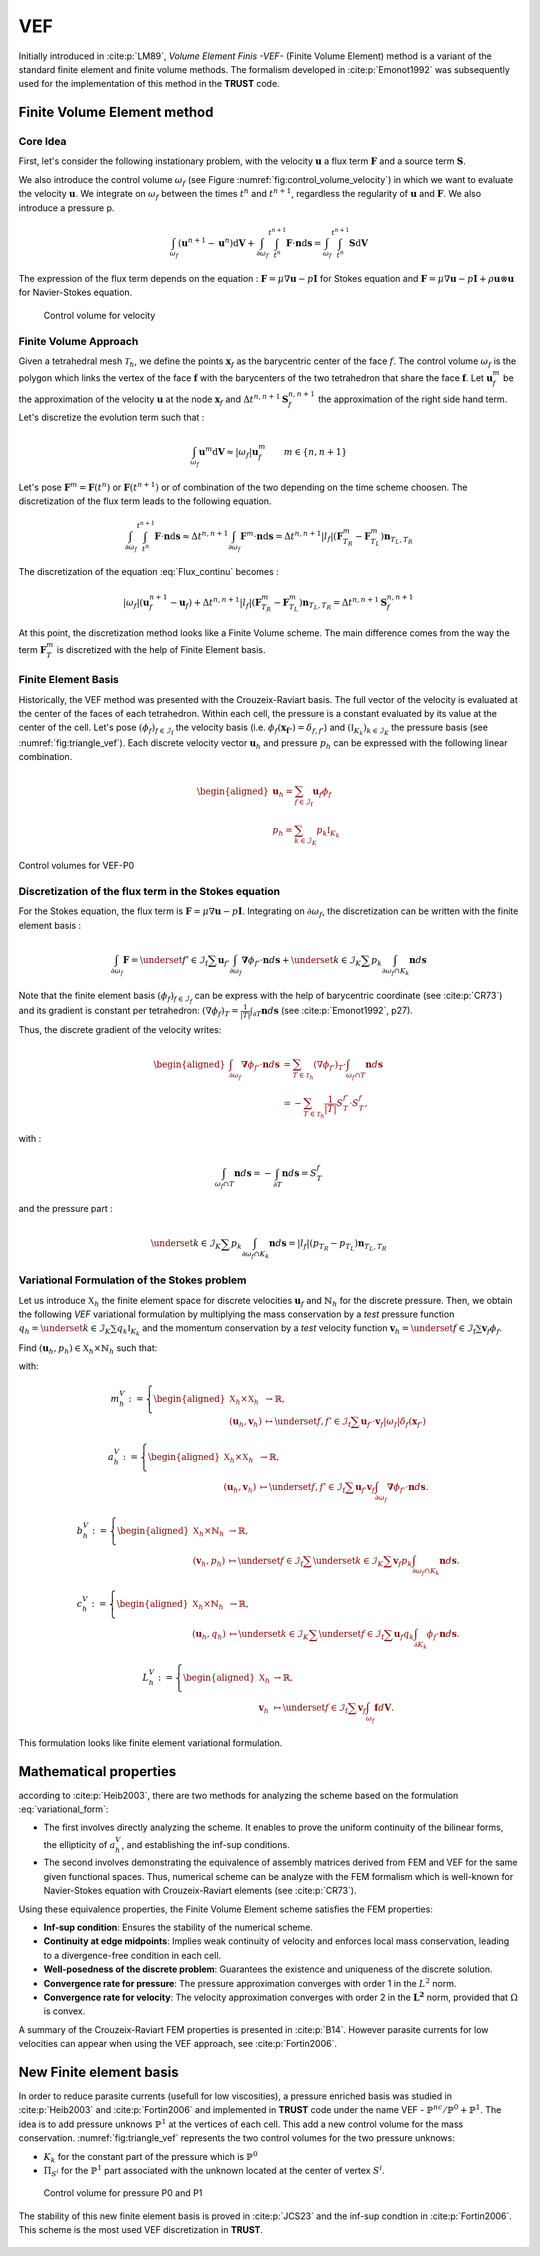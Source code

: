 VEF
===

Initially introduced in :cite:p:`LM89`, *Volume Element Finis -VEF-* (Finite Volume Element) method is a variant of the standard finite element
and finite volume methods. The formalism developed in :cite:p:`Emonot1992` was subsequently used for the implementation of
this method in the **TRUST** code.

Finite Volume Element method
----------------------------

Core Idea
^^^^^^^^^

First, let's consider the following instationary problem, with the velocity :math:`\boldsymbol{u}` a flux term
:math:`\boldsymbol{F}` and a source term :math:`\boldsymbol{S}`.

.. math::
   :label: Flux_continu
   
   \partial_t \boldsymbol{u} + \nabla \cdot \boldsymbol{F} = \boldsymbol{S}

We also introduce the control volume :math:`\omega_f` (see Figure :numref:`fig:control_volume_velocity`) in which we want to evaluate the velocity :math:`\boldsymbol{u}`. We integrate on :math:`\omega_f` between the times :math:`t^n` and :math:`t^{n+1}`, regardless the regularity of :math:`\boldsymbol{u}` and :math:`\boldsymbol{F}`. We also introduce a pressure p.

.. math:: \int_{\omega_f} (\boldsymbol{u}^{n+1} - \boldsymbol{u}^n)\mathrm{d}\boldsymbol{V} + \int_{\partial\omega_f} \int_{t^n}^{t^{n+1}} \boldsymbol{F} \cdot \boldsymbol{n} \mathrm{d}\boldsymbol{s} =  \int_{\omega_f}  \int_{t^n}^{t^{n+1}} \boldsymbol{S} \mathrm{d}\boldsymbol{V}

The expression of the flux term depends on the equation : :math:`\boldsymbol{F} = \mu \nabla \boldsymbol{u} - p\boldsymbol{I}` for Stokes equation and :math:`\boldsymbol{F} = \mu \nabla \boldsymbol{u} - p\boldsymbol{I} + \rho \boldsymbol{u} \otimes \boldsymbol{u}` for Navier-Stokes equation.

.. figure:: FIGURES/control_volume_velocity.png
   :alt: Control volume for velocity
   :name: fig:control_volume_velocity
   :height: 8cm

   Control volume for velocity

Finite Volume Approach
^^^^^^^^^^^^^^^^^^^^^^

Given a tetrahedral mesh :math:`\mathcal{T}_h`, we define the points :math:`\boldsymbol{x}_f` as the barycentric center of the face :math:`f`. The control volume :math:`\omega_f` is the polygon which links the vertex of the face :math:`\boldsymbol{f}` with the barycenters of the two tetrahedron that share the face :math:`\boldsymbol{f}`. Let :math:`\boldsymbol{u}_f^m` be the approximation of the velocity :math:`\boldsymbol{u}` at the node :math:`\boldsymbol{x}_f` and :math:`\Delta t^{n,n+1} \boldsymbol{S}_f^{n, n+1}` the approximation of the right side hand term. Let's discretize the evolution term such that :

.. math:: \int_{\omega_f} \boldsymbol{u}^{m} \mathrm{d}\boldsymbol{V} \approx |\omega_f|  \boldsymbol{u}_f^m \qquad m \in \{n, n+1\}

Let's pose :math:`\boldsymbol{F}^m = \boldsymbol{F}(t^n)` or
:math:`\boldsymbol{F}(t^{n+1})` or of combination of the two depending
on the time scheme choosen. The discretization of the flux term leads to
the following equation.

.. math:: \int_{\partial\omega_f}  \int_{t^n}^{t^{n+1}} \boldsymbol{F} \cdot \boldsymbol{n} \mathrm{d}\boldsymbol{s} \approx \Delta t^{n,n+1} \int_{\partial\omega_f}  \boldsymbol{F}^m \cdot \boldsymbol{n} \mathrm{d}\boldsymbol{s} = \Delta t^{n,n+1} |l_f| (\boldsymbol{F}^m_{T_R} - \boldsymbol{F}^m_{T_L} )\boldsymbol{n}_{T_L,T_R}

The discretization of the equation :eq:`Flux_continu` becomes :

.. math:: |\omega_f|(\boldsymbol{u}_f^{n+1} - \boldsymbol{u}_f) + \Delta t^{n,n+1} |l_f| (\boldsymbol{F}^m_{T_R} - \boldsymbol{F}^m_{T_L} )\boldsymbol{n}_{T_L,T_R} = \Delta t^{n,n+1} \boldsymbol{S}_f^{n, n+1}


At this point, the discretization method looks like a Finite Volume
scheme. The main difference comes from the way the term
:math:`\boldsymbol{F}^m_{T}` is discretized with the help of
Finite Element basis.



Finite Element Basis
^^^^^^^^^^^^^^^^^^^^

Historically, the VEF method was presented with the Crouzeix-Raviart basis.
The full vector of the velocity is evaluated at the center of the faces of each tetrahedron. Within each cell, the pressure is a constant evaluated by its value at the center of the cell. Let's pose
:math:`(\phi_f)_{f\in \mathcal{I}_{\text{f}}}` the velocity basis (i.e. :math:`\phi_f(\boldsymbol{x_{f'}}) = \delta_{f,f'}`) and :math:`(\mathbb{I}_{K_k})_{k\in {\mathcal{I}_K}}` the pressure basis (see :numref:`fig:triangle_vef`). Each discrete velocity vector
:math:`\boldsymbol{u}_h` and pressure :math:`p_h` can be expressed with the following linear combination.

.. math::

   \begin{aligned}
       \boldsymbol{u}_h = \sum_{f\in \mathcal{I}_{\text{f}}}{}\boldsymbol{u}_f \phi_f\\
       p_h = \sum_{k\in {\mathcal{I}_K}}{} p_k \mathbb{I}_{K_k}
   \end{aligned}

.. figure:: ./FIGURES/triangle.png
   :name: fig:triangle_vef
   :align: center
   :alt: Control volume for pressure P0
   :height: 10cm

   Control volumes for VEF-P0

 

Discretization of the flux term in the Stokes equation
^^^^^^^^^^^^^^^^^^^^^^^^^^^^^^^^^^^^^^^^^^^^^^^^^^^^^^

For the Stokes equation, the flux term is
:math:`\boldsymbol{F} = \mu \nabla \boldsymbol{u} - p\boldsymbol{I}`.
Integrating on :math:`\partial\omega_f`, the discretization can be
written with the finite element basis :

.. math::

   \int_{\partial\omega_f} \boldsymbol{F} = \underset{f' \in \mathcal{I}_{\text{f}}}{\sum} \boldsymbol{u}_{f'} \int_{\partial\omega_{f}} \boldsymbol{\nabla} \phi_{f'} \cdot \boldsymbol{n} d\boldsymbol{s}
       + \underset{k \in \mathcal{I}_K}{\sum} p_k \int_{\partial\omega_f \cap K_k}  \boldsymbol{n} d\boldsymbol{s}

Note that the finite element basis :math:`(\phi_f)_{f\in \mathcal{I}_f}` can be express with the help of barycentric coordinate (see :cite:p:`CR73`) and its gradient is constant per tetrahedron: :math:`(\nabla\phi_f)_T = \frac{1}{|T|}\int_{\partial T} \boldsymbol{n}d\boldsymbol{s}` (see :cite:p:`Emonot1992`, p27).

Thus, the discrete gradient of the velocity writes:

.. math::

   \begin{aligned}
   \int_{\partial\omega_f} \boldsymbol{\nabla} \phi_{f'} \cdot {\boldsymbol{n}}d\boldsymbol{s}
   &= \sum_{T \in \mathcal{T}_h} (\nabla \phi_{f'})_T \cdot \int_{\omega_f \cap T } \boldsymbol{n}d\boldsymbol{s}\\
   &= - \sum_{T \in \mathcal{T}_h} \frac{1}{|T|} S_T^{f'} \cdot S_T^f,
   \end{aligned}


with :

.. math::

   \int_{\omega_f\cap T} \boldsymbol{n}d\boldsymbol{s} = - \int_{\partial T} \boldsymbol{n}d\boldsymbol{s} = S_T^f

and the pressure part :

.. math::

   \underset{k \in \mathcal{I}_K}{\sum} p_k \int_{\partial\omega_f \cap K_k}  \boldsymbol{n} d\boldsymbol{s} =  |l_f|(p_{T_R} - p_{T_L}) \boldsymbol{n}_{T_L, T_R}

Variational Formulation of the Stokes problem
^^^^^^^^^^^^^^^^^^^^^^^^^^^^^^^^^^^^^^^^^^^^^

Let us introduce :math:`\mathbb{X}_h` the finite element space for discrete velocities :math:`\boldsymbol{u}_f` and :math:`\mathring{\mathbb{N}}_h` for the discrete pressure.
Then, we obtain the following *VEF* variational formulation by multiplying the mass conservation by a *test* pressure function
:math:`q_h = \underset{k \in \mathcal{I}_K}{\sum} q_k \mathbb{I}_{K_k}` and the momentum conservation by a *test* velocity function
:math:`\boldsymbol{v}_h = \underset{f \in \mathcal{I}_{\text{f}}}{\sum} \boldsymbol{v}_f \phi_f`.

Find
:math:`(\boldsymbol{u}_h, p_h) \in \mathbb{X}_h \times \mathring{\mathbb{N}}_h`
such that:

.. math::
   :label: variational_form

       \left\{
       \begin{aligned}
       \partial_t m_h^V(\boldsymbol{u}_h,\boldsymbol{v}_h) + a_h^V(\boldsymbol{u}_h, \boldsymbol{v}_h) + b_h^V(\boldsymbol{v}_h, p_h) &= L_h^V(\boldsymbol{v}_h) \qquad & \forall \boldsymbol{v}_h \in \mathbb{X}_h, \\
       c_h^V(\boldsymbol{u}_h, q_h) &= 0 \qquad & \forall q_h \in \mathring{\mathbb{N}}_h.
       \end{aligned}
       \right.

with:

.. math::

   m_h^V :=
       \left\{
       \begin{aligned}
       \mathbb{X}_h \times \mathbb{X}_h &\to \mathbb{R}, \\
       (\boldsymbol{u}_h, \boldsymbol{v}_h) &\mapsto   \underset{f,f' \in \mathcal{I}_{\text{f}}}{\sum} \boldsymbol{u}_{f'} \cdot \boldsymbol{v}_{f}
       |\omega_f|\delta_f(\boldsymbol{x}_{f'})
       \end{aligned}
   \right.

.. math::

   a_h^V :=
   \left\{
       \begin{aligned}
       \mathbb{X}_h \times \mathbb{X}_h &\to \mathbb{R}, \\
       (\boldsymbol{u}_h, \boldsymbol{v}_h) &\mapsto    \underset{f,f' \in \mathcal{I}_{\text{f}}}{\sum} \boldsymbol{u}_{f'} \boldsymbol{v}_{f}  \int_{\partial\omega_{f}} \boldsymbol{\nabla} \phi_{f'} \cdot \boldsymbol{n} d\boldsymbol{s}.
       \end{aligned}
   \right.

.. math::

   b_h^V :=
   \left\{
       \begin{aligned}
       \mathbb{X}_h \times \mathring{\mathbb{N}}_h &\to \mathbb{R}, \\
       (\boldsymbol{v}_h, p_h) &\mapsto    \underset{f \in \mathcal{I}_{\text{f}}}{\sum} \underset{k \in \mathcal{I}_K}{\sum} \boldsymbol{v}_{f} p_k \int_{\partial\omega_f \cap K_k} \boldsymbol{n} d\boldsymbol{s}.
       \end{aligned}
   \right.

.. math::

   c_h^V :=
   \left\{
       \begin{aligned}
       \mathbb{X}_h \times \mathring{\mathbb{N}}_h &\to \mathbb{R}, \\
       (\boldsymbol{u}_h, q_h) &\mapsto    \underset{k \in \mathcal{I}_K}{\sum} \underset{f \in \mathcal{I}_{\text{f}}}{\sum} \boldsymbol{u}_f q_k \int_{\partial K_k} \phi_f \cdot \boldsymbol{n} d \boldsymbol{s}.
       \end{aligned}
   \right.

.. math::

   L_h^V :=
   \left\{
       \begin{aligned}
       \mathbb{X}_h &\to \mathbb{R}, \\
       \boldsymbol{v}_h &\mapsto     \underset{f \in \mathcal{I}_{\text{f}}}{\sum} \boldsymbol{v}_{f} \int_{\omega_f} \boldsymbol{f} d\boldsymbol{V}.
       \end{aligned}
   \right.

This formulation looks like finite element variational formulation.

Mathematical properties
-----------------------


according to :cite:p:`Heib2003`, there are two methods for analyzing the scheme based on the formulation :eq:`variational_form`:

-  The first involves directly analyzing the scheme. It enables to prove the uniform continuity of the bilinear forms, the ellipticity of :math:`a_h^V`, and establishing the inf-sup conditions.

-  The second involves demonstrating the equivalence of assembly
   matrices derived from FEM and VEF for the same given functional
   spaces. Thus, numerical scheme can be analyze with the FEM formalism which is well-known for Navier-Stokes equation with Crouzeix-Raviart elements (see :cite:p:`CR73`). 
   

Using these equivalence properties, the Finite Volume Element scheme satisfies the FEM properties:

- **Inf-sup condition**: Ensures the stability of the numerical scheme.
- **Continuity at edge midpoints**: Implies weak continuity of velocity and enforces local mass conservation, leading to a divergence-free condition in each cell.
- **Well-posedness of the discrete problem**: Guarantees the existence and uniqueness of the discrete solution.
- **Convergence rate for pressure**: The pressure approximation converges with order 1 in the :math:`L^2` norm.
- **Convergence rate for velocity**: The velocity approximation converges with order 2 in the :math:`\boldsymbol{L^2}` norm, provided that :math:`\Omega` is convex.

A summary of the Crouzeix-Raviart FEM properties is presented in :cite:p:`B14`. However parasite currents for low velocities can appear when using the VEF approach, see :cite:p:`Fortin2006`.

New Finite element basis
------------------------

In order to reduce parasite currents (usefull for low viscosities), a pressure enriched basis was studied in :cite:p:`Heib2003` and :cite:p:`Fortin2006` and implemented in **TRUST** code under the name VEF - :math:`\mathbb{P}^{nc}/\mathbb{P}^0+\mathbb{P}^1`.
The idea is to add pressure unknows :math:`\mathbb{P}^1` at the vertices of each cell. 
This add a new control volume for the mass conservation. :numref:`fig:triangle_vef` represents the two control volumes for the two pressure unknows:

-  :math:`K_k` for the constant part of the pressure which is :math:`\mathbb{P}^0` 
-  :math:`\Pi_{S^i}` for the :math:`\mathbb{P}^1` part associated with the unknown located at the center of vertex :math:`S^i`.

.. figure:: FIGURES/pi_si_kl.png
   :alt: Control volume for pressure P0 and P1
   :name: fig:pi_f
   :height: 10cm

   Control volume for pressure P0 and P1



The stability of this new finite element basis is proved in :cite:p:`JCS23` and the inf-sup condtion in :cite:p:`Fortin2006`. This scheme is the most used VEF discretization in **TRUST**. 

  .. and the main notions of equivalence between finite element formulation and finite volume element formulation are presented in :cite:p:`PJ24` - .

  .. but some studies have been done in Pnc/P0 due to implementation and mathematical analysis facilities.  
  